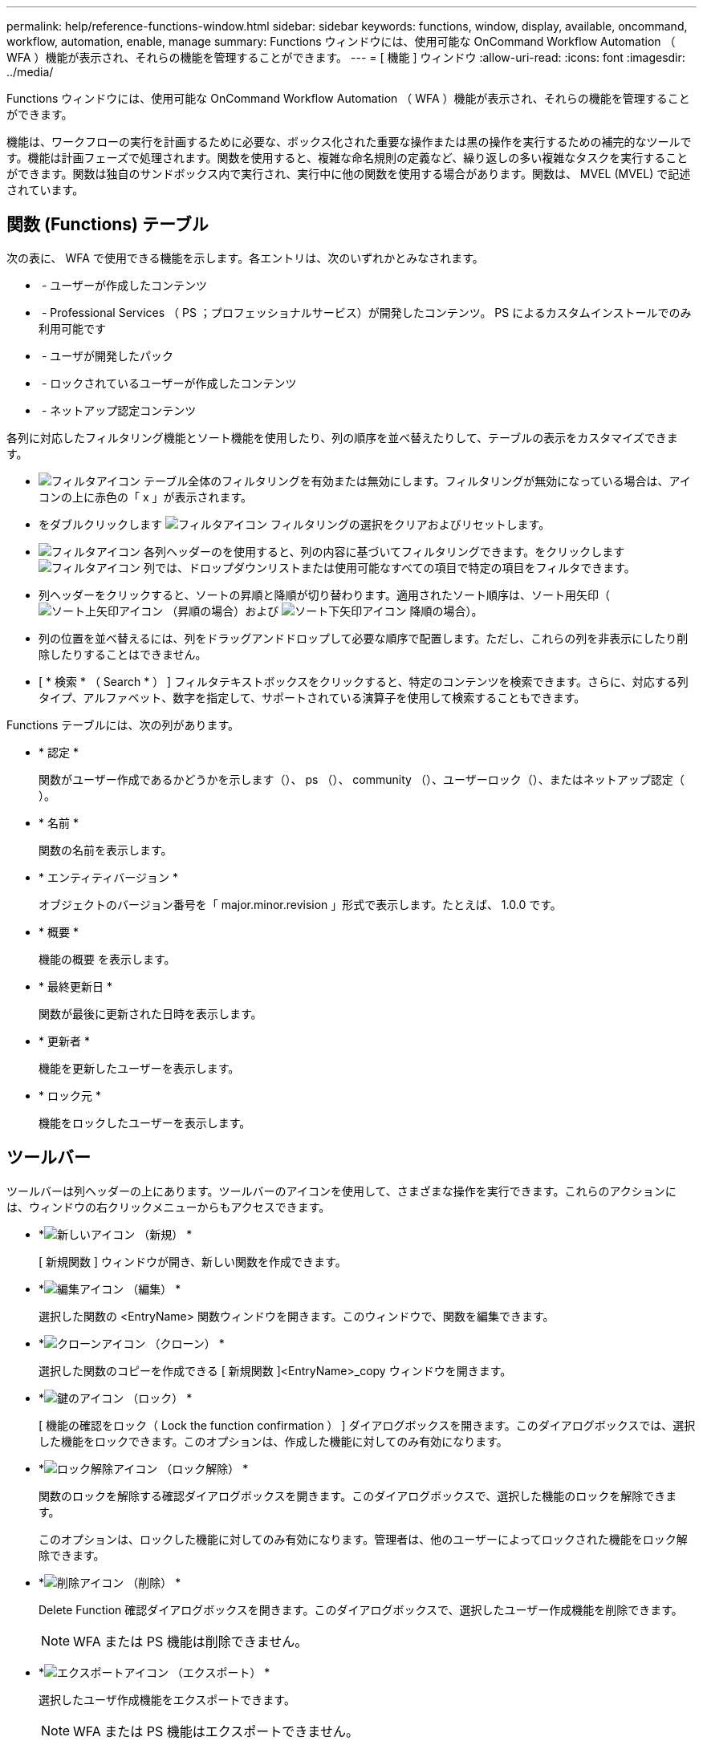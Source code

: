 ---
permalink: help/reference-functions-window.html 
sidebar: sidebar 
keywords: functions, window, display, available, oncommand, workflow, automation, enable, manage 
summary: Functions ウィンドウには、使用可能な OnCommand Workflow Automation （ WFA ）機能が表示され、それらの機能を管理することができます。 
---
= [ 機能 ] ウィンドウ
:allow-uri-read: 
:icons: font
:imagesdir: ../media/


[role="lead"]
Functions ウィンドウには、使用可能な OnCommand Workflow Automation （ WFA ）機能が表示され、それらの機能を管理することができます。

機能は、ワークフローの実行を計画するために必要な、ボックス化された重要な操作または黒の操作を実行するための補完的なツールです。機能は計画フェーズで処理されます。関数を使用すると、複雑な命名規則の定義など、繰り返しの多い複雑なタスクを実行することができます。関数は独自のサンドボックス内で実行され、実行中に他の関数を使用する場合があります。関数は、 MVEL (MVEL) で記述されています。



== 関数 (Functions) テーブル

次の表に、 WFA で使用できる機能を示します。各エントリは、次のいずれかとみなされます。

* image:../media/community_certification.gif[""] - ユーザーが作成したコンテンツ
* image:../media/ps_certified_icon_wfa.gif[""] - Professional Services （ PS ；プロフェッショナルサービス）が開発したコンテンツ。 PS によるカスタムインストールでのみ利用可能です
* image:../media/community_certification.gif[""] - ユーザが開発したパック
* image:../media/lock_icon_wfa.gif[""] - ロックされているユーザーが作成したコンテンツ
* image:../media/netapp_certified.gif[""] - ネットアップ認定コンテンツ


各列に対応したフィルタリング機能とソート機能を使用したり、列の順序を並べ替えたりして、テーブルの表示をカスタマイズできます。

* image:../media/filter_icon_wfa.gif["フィルタアイコン"] テーブル全体のフィルタリングを有効または無効にします。フィルタリングが無効になっている場合は、アイコンの上に赤色の「 x 」が表示されます。
* をダブルクリックします image:../media/filter_icon_wfa.gif["フィルタアイコン"] フィルタリングの選択をクリアおよびリセットします。
* image:../media/wfa_filter_icon.gif["フィルタアイコン"] 各列ヘッダーのを使用すると、列の内容に基づいてフィルタリングできます。をクリックします image:../media/wfa_filter_icon.gif["フィルタアイコン"] 列では、ドロップダウンリストまたは使用可能なすべての項目で特定の項目をフィルタできます。
* 列ヘッダーをクリックすると、ソートの昇順と降順が切り替わります。適用されたソート順序は、ソート用矢印（image:../media/wfa_sortarrow_up_icon.gif["ソート上矢印アイコン"] （昇順の場合）および image:../media/wfa_sortarrow_down_icon.gif["ソート下矢印アイコン"] 降順の場合）。
* 列の位置を並べ替えるには、列をドラッグアンドドロップして必要な順序で配置します。ただし、これらの列を非表示にしたり削除したりすることはできません。
* [ * 検索 * （ Search * ） ] フィルタテキストボックスをクリックすると、特定のコンテンツを検索できます。さらに、対応する列タイプ、アルファベット、数字を指定して、サポートされている演算子を使用して検索することもできます。


Functions テーブルには、次の列があります。

* * 認定 *
+
関数がユーザー作成であるかどうかを示します（image:../media/community_certification.gif[""]）、 ps （image:../media/ps_certified_icon_wfa.gif[""]）、 community （image:../media/community_certification.gif[""]）、ユーザーロック（image:../media/lock_icon_wfa.gif[""]）、またはネットアップ認定（image:../media/netapp_certified.gif[""]）。

* * 名前 *
+
関数の名前を表示します。

* * エンティティバージョン *
+
オブジェクトのバージョン番号を「 major.minor.revision 」形式で表示します。たとえば、 1.0.0 です。

* * 概要 *
+
機能の概要 を表示します。

* * 最終更新日 *
+
関数が最後に更新された日時を表示します。

* * 更新者 *
+
機能を更新したユーザーを表示します。

* * ロック元 *
+
機能をロックしたユーザーを表示します。





== ツールバー

ツールバーは列ヘッダーの上にあります。ツールバーのアイコンを使用して、さまざまな操作を実行できます。これらのアクションには、ウィンドウの右クリックメニューからもアクセスできます。

* *image:../media/new_wfa_icon.gif["新しいアイコン"] （新規） *
+
[ 新規関数 ] ウィンドウが開き、新しい関数を作成できます。

* *image:../media/edit_wfa_icon.gif["編集アイコン"] （編集） *
+
選択した関数の <EntryName> 関数ウィンドウを開きます。このウィンドウで、関数を編集できます。

* *image:../media/clone_wfa_icon.gif["クローンアイコン"] （クローン） *
+
選択した関数のコピーを作成できる [ 新規関数 ]<EntryName>_copy ウィンドウを開きます。

* *image:../media/lock_wfa_icon.gif["鍵のアイコン"] （ロック） *
+
[ 機能の確認をロック（ Lock the function confirmation ） ] ダイアログボックスを開きます。このダイアログボックスでは、選択した機能をロックできます。このオプションは、作成した機能に対してのみ有効になります。

* *image:../media/unlock_wfa_icon.gif["ロック解除アイコン"] （ロック解除） *
+
関数のロックを解除する確認ダイアログボックスを開きます。このダイアログボックスで、選択した機能のロックを解除できます。

+
このオプションは、ロックした機能に対してのみ有効になります。管理者は、他のユーザーによってロックされた機能をロック解除できます。

* *image:../media/delete_wfa_icon.gif["削除アイコン"] （削除） *
+
Delete Function 確認ダイアログボックスを開きます。このダイアログボックスで、選択したユーザー作成機能を削除できます。

+

NOTE: WFA または PS 機能は削除できません。

* *image:../media/export_wfa_icon.gif["エクスポートアイコン"] （エクスポート） *
+
選択したユーザ作成機能をエクスポートできます。

+

NOTE: WFA または PS 機能はエクスポートできません。

* *image:../media/test_wfa_icon.gif["テストアイコン"] （テスト） *
+
[ テスト ] ダイアログボックスが開き、選択した機能をテストできます。

* *image:../media/add_to_pack.png["パックに追加アイコン"] （パックに追加） *
+
パック機能に追加（ Add to Pack Functions ）ダイアログボックスを開きます。このダイアログボックスでは、機能とその信頼できるエンティティをパックに追加できます。このパックは編集可能です。

+

NOTE: [ パックに追加 ] 機能は、証明書が [ なし ] および [ ロック ] に設定されている機能に対して有効になります。

* *image:../media/remove_from_pack.png["パックから削除アイコン"] （パックから削除） *
+
選択した機能の [ パック機能から削除 ] ダイアログボックスを開きます。このダイアログボックスで、パックから機能を削除または削除できます。

+

NOTE: パックから削除機能は、証明書が [ なし ] および [ ロック ] に設定されている機能に対して有効になります。


